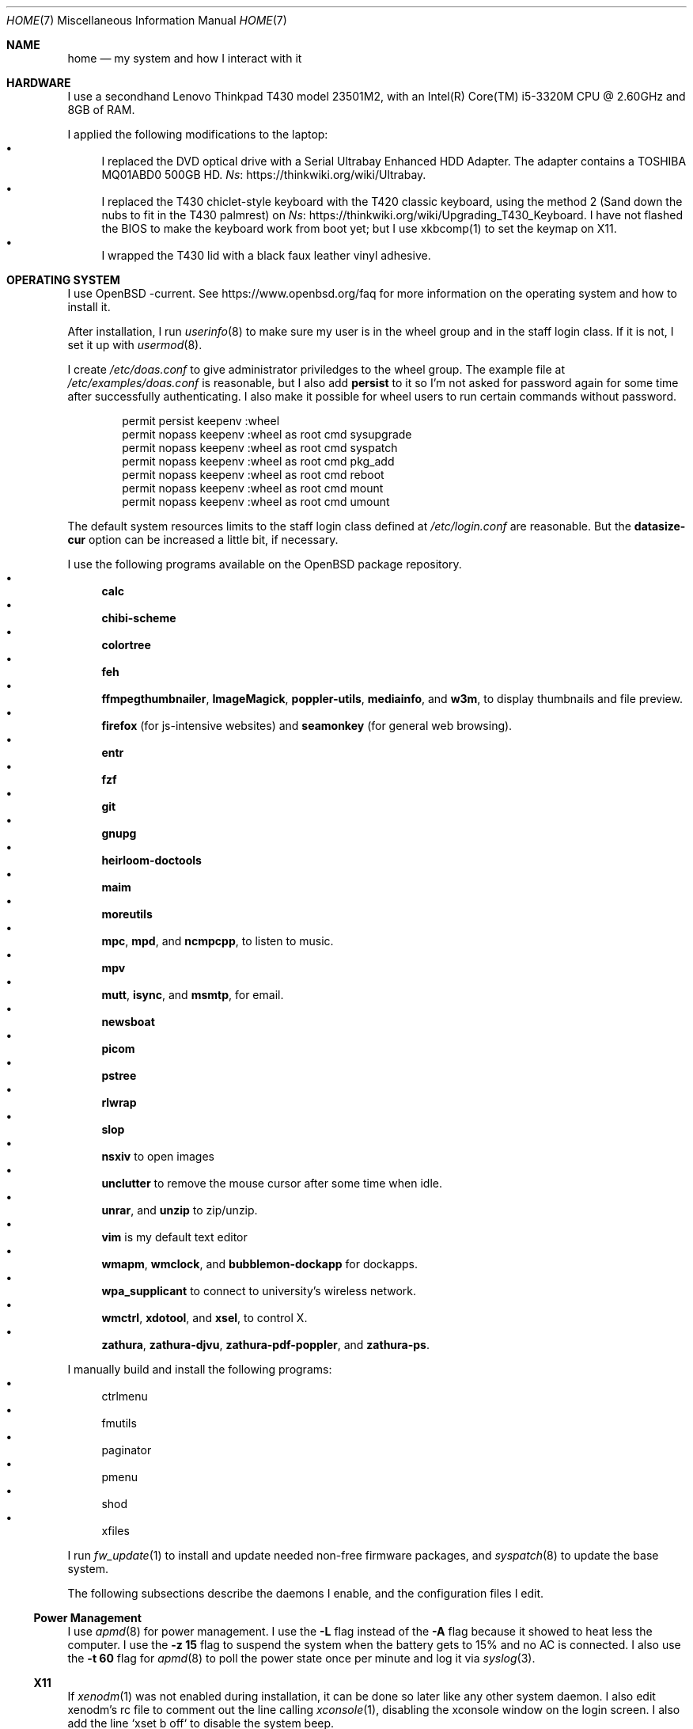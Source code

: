 .Dd October 12, 2022
.Dt HOME 7
.Os
.Sh NAME
.Nm home
.Nd my system and how I interact with it
.Sh HARDWARE
I use a secondhand Lenovo Thinkpad T430 model 23501M2,
with an Intel(R) Core(TM) i5-3320M CPU @ 2.60GHz and 8GB of RAM.
.Pp
I applied the following modifications to the laptop:
.Bl -bullet -compact
.It
I replaced the DVD optical drive with a Serial Ultrabay Enhanced HDD Adapter.
The adapter contains a TOSHIBA MQ01ABD0 500GB HD.
.Lk https://thinkwiki.org/wiki/Ultrabay Ns .
.It
I replaced the T430 chiclet-style keyboard with the T420 classic keyboard,
using the method 2 (Sand down the nubs to fit in the T430 palmrest) on
.Lk https://thinkwiki.org/wiki/Upgrading_T430_Keyboard Ns .
I have not flashed the BIOS to make the keyboard work from boot yet;
but I use xkbcomp(1) to set the keymap on X11.
.It
I wrapped the T430 lid with a black faux leather vinyl adhesive.
.El
.Sh OPERATING SYSTEM
I use OpenBSD -current.
See
.Lk https://www.openbsd.org/faq
for more information on the operating system and how to install it.
.Pp
After installation, I run
.Xr userinfo 8
to make sure my user is in the wheel group and in the staff login class.
If it is not, I set it up with
.Xr usermod 8 .
.Pp
I create
.Pa /etc/doas.conf
to give administrator priviledges to the wheel group.
The example file at
.Pa /etc/examples/doas.conf
is reasonable,
but I also add
.Ic persist
to it so I'm not asked for password again for some time after successfully authenticating.
I also make it possible for wheel users to run certain commands without password.
.Bd -literal -offset indent
permit persist keepenv :wheel
permit nopass keepenv :wheel as root cmd sysupgrade
permit nopass keepenv :wheel as root cmd syspatch
permit nopass keepenv :wheel as root cmd pkg_add
permit nopass keepenv :wheel as root cmd reboot
permit nopass keepenv :wheel as root cmd mount
permit nopass keepenv :wheel as root cmd umount
.Ed
.Pp
The default system resources limits to the staff login class defined at
.Pa /etc/login.conf
are reasonable.
But the
.Ic datasize-cur
option can be increased a little bit, if necessary.
.Pp
I use the following programs available on the OpenBSD package repository.
.Bl -bullet -compact
.It
.Sy calc
.It
.Sy chibi-scheme
.It
.Sy colortree
.It
.Sy feh
.It
.Sy ffmpegthumbnailer Ns ,
.Sy ImageMagick Ns ,
.Sy poppler-utils Ns ,
.Sy mediainfo Ns ,
and
.Sy w3m Ns ,
to display thumbnails and file preview.
.It
.Sy firefox
(for js-intensive websites)
and
.Sy seamonkey
(for general web browsing).
.It
.Sy entr
.It
.Sy fzf
.It
.Sy git
.It
.Sy gnupg
.It
.Sy heirloom-doctools
.It
.Sy maim
.It
.Sy moreutils
.It
.Sy mpc Ns ,
.Sy mpd Ns ,
and
.Sy ncmpcpp Ns ,
to listen to music.
.It
.Sy mpv
.It
.Sy mutt Ns ,
.Sy isync Ns ,
and
.Sy msmtp Ns ,
for email.
.It
.Sy newsboat
.It
.Sy picom
.It
.Sy pstree
.It
.Sy rlwrap
.It
.Sy slop
.It
.Sy nsxiv
to open images
.It
.Sy unclutter
to remove the mouse cursor after some time when idle.
.It
.Sy unrar Ns ,
and
.Sy unzip
to zip/unzip.
.It
.Sy vim
is my default text editor
.It
.Sy wmapm Ns ,
.Sy wmclock Ns ,
and
.Sy bubblemon-dockapp
for dockapps.
.It
.Sy wpa_supplicant
to connect to university's wireless network.
.It
.Sy wmctrl Ns ,
.Sy xdotool Ns ,
and
.Sy xsel Ns ,
to control X.
.It
.Sy zathura Ns ,
.Sy zathura-djvu Ns ,
.Sy zathura-pdf-poppler Ns ,
and
.Sy zathura-ps Ns .
.El
.Pp
I manually build and install the following programs:
.Bl -bullet -compact
.It
ctrlmenu
.It
fmutils
.It
paginator
.It
pmenu
.It
shod
.It
xfiles
.El
.Pp
I run
.Xr fw_update 1
to install and update needed non-free firmware packages, and
.Xr syspatch 8
to update the base system.
.Pp
The following subsections describe the daemons I enable, and the configuration files I edit.
.Ss Power Management
I use
.Xr apmd 8
for power management.
I use the
.Fl L
flag instead of the
.Fl A
flag because it showed to heat less the computer.
I use the
.Fl z Cm 15
flag to suspend the system when the battery gets to 15% and no AC is connected.
I also use the
.Fl t Cm 60
flag for
.Xr apmd 8
to poll the power state once per minute and log it via
.Xr syslog 3 .
.Ss X11
If
.Xr xenodm 1
was not enabled during installation,
it can be done so later like any other system daemon.
I also edit xenodm's rc file to comment out the line calling
.Xr xconsole 1 ,
disabling the xconsole window on the login screen.
I also add the line `xset b off` to disable the system beep.
.Pp
To tidy my
.Pa $HOME/
directory,
I moved
.Pa ~/.xsession
to
.Pa ~/lib/xinitrc Ns .
For that to work, I need to edit
.Pa /etc/X11/xenodm/Xsession
and replace the value of the
.Sy startup
variable at the end of the script to 
.Sy $HOME/lib/xinitrc Ns .
.Pp
For the touchpad and the trackpoint of my laptop to work as expected,
I configure the
.Xr synaptics 4
X driver, by copying the file
.Pa /usr/X11R6/share/X11/xorg.conf.d/70-synaptics.conf
to
.Pa /etc/X11/xorg.conf.d/
(this directory should be created if non existant).
And then I uncomment the commented out
.Sy "Input Class"
session at the beginning of the file.
.Ss Web Server
I enable
.Xr httpd 8
on my laptop.
My laptop serves my webpage to the local network,
so I can test my webpage before deploying it to the remote server.
To do that, I first create the directory
.Pa /var/www/seninha.org/
and set my user ID and my group ID as its owner user and group.
Thus, when I run
.Ic make test
my webpage content is copied to that directory.
I configure
.Pa /etc/httpd.conf
as follows:
.Bd -literal -offset indent
# cat /etc/httpd.conf
server "seninha.org" {
	listen on * port 80
	root "/seninha.org"
}
.Ed
.Pp
Then, I just need to open the browser at
.Lk http://localhost
and check the changes to my webpage.
.Ss Network
I need
.Xr wpa_supplicant 8
to connect to university's wireless network.
After installing it with
.Xr pkg_add 1 ,
I enable it and edit its configuration file.
.Bd -literal -offset indent
# cat /etc/wpa_supplicant.conf
[...]
network={
        ssid="UNB Wireless"
        key_mgmt=WPA-EAP
        eap=TTLS PEAP
        identity="<MY_USER_ID>"
        password="<MY_PASSWORD>"
}
[...]
.Ed
.Pp
The file
.Pa /etc/hostname.iwn0
contains the wireless networks I use at home and at uni:
.Bd -literal -offset indent
# cat /etc/hostname.iwn0
join "<HOME_NETWORK>" wpakey "<NETWORK_PASSWORD>"
join "UNB Wireless" wpa wpaakms 802.1x
inet6 autoconf
dhcp
.Ed
.Ss Recording
.Pp
I did not use mic until covid happen.  Then I had to do audio calls
every week.  I rarelly use camera, however.  Mic and camera recording
can be enabled by writing to /etc/sysctl.conf.
.Bd -literal -offset indent
# cat /etc/sysctl.conf
kern.audio.record=1
kern.video.record=1
.Ed
.Sh USAGE
.Ss Shell Session
I use
.Xr ksh 1
with emacs-like keybindings, and brace expansion.
The interactive shell is initialized by the
.Pa ~/lib/kshrc
script.
At the beginning of this script, it sources the system-wide
.Pa /etc/ksh.kshrc
if this file exists.
History is saved on
.Pa ~/var/history/ksh_history .
.Pp
The function
.Ic cd
extends the homonym builtin command with a more powerful syntax.
For example,
.Ic cd ...
to go two directories up,
and
.Ic cd .../foo
to go to
.Pa ../../foo .
This function also implements features from
.Ic pushd
and
.Ic popd Ns .
.Pp
The function
.Ic dir
is a wrapper around
.Xr colortree 1 .
It can recursively list the entries of the current working directory,
or recursively search for a file given as argument.
It replaces
.Xr ls 1
and
.Xr find 1
for me.
.Pp
The function
.Ic fuck
runs previous non-doas command with
.Xr doas 1
or retry previos doas command.
.Pp
The function
.Ic hist
searches command history and rerun or edit a past command.
It replaces
.Sy Ctrl-R
and
.Ic fc
for me.
.Pp
I set some aliases:
.Bl -bullet -compact
.It
Muscle memory aliases, like
.Ic :q
and
.Ic :Q
to exit the shell.
.It
Interactive, recursive and verbose aliases for directory manipulation commands
(like
.Xr rm 1 ,
.Xr mv 1
etc)
.It
.Xr ls 1
alias for different options,
such as
.Ic ll
for
.Ic ls -l
and others.
.It
Human readable output for
.Xr df 1
and
.Xr du 1 .
.It
Lazy one-letter aliases for
.Xr less 1
(l),
.Xr vim 1
(v),
.Xr cd 1
(c),
.Xr readme 1
(r),
etc.
.It
Typos, like
.Ic makemake
and
.Ic mkae
for
.Xr make 1 .
.It
Aliases for
.Xr rlwrap
wrapped around interpreters and REPL.
.El
.Pp
I set completions for arguments of the following commands.
All completions are set once at the beginning of the shell session,
except for
.Xr make 1 ,
which is set whenever I run
.Ic cd
to the current change directory.
.Bl -bullet -compact
.It
.Xr skel 1 ,
completed with files from
.Pa ~/lib/skel/ .
.It
.Xr make 1 ,
completed with targets from the current Makefile.
.It
.Xr sysctl 1 ,
completed with kernel state variables.
.It
.Xr rcctl 1 ,
completed with sub-commands as first argument,
and with the names of servers and daemons as second argument.
.It
.Xr git 1 ,
completed with git sub-commands.
.It
.Xr mpc 1 ,
completed with mpc sub-commands as first argument
and with playlists as second argument.
.It
.Xr kill 1
and
.Xr pkill 1 ,
completed with commonly used signals.
.It
.Xr ssh 1 ,
completed with host aliases from my
.Pa ~/.ssh/config .
.It
.Xr ifconfig 1 ,
completed with the names of known interfaces.
.It
.Xr vmctl 1 ,
completed with vmctl sub-commands.
.El
.Pp
My
.Ev PS1
sets the window title and an upper prompt, a left prompt and a right prompt.
The window title is set to the name of the tty and the cwd
(for example,
.Em ttyp2: ~/tmp Ns ).
The upper prompt is a newline (for vertical spacement).
The left prompt is the hostname (if running on ssh) and a left arrow
(which gets red when logged as super user).
The right prompt is the cwd.
.Pp
I trap the ERR special signal to notify the exit status of the last command,
when it is nonzero.
.Ss X11 Session
I use
.Xr shod 1
as window manager.
Its main feature is the possibility to tile, and even tab, windows inside floating containers.
Shod also displays a dock where there are the following dockapps.
.Bl -tag -width Ds
.It Xr ctrlmenu 1
A menu system.
It lists menu entries.
I can navigate through the menus and select an entry to be executed by the shell.
Each entry in the menu can be bound to a key press.
For example, I bind
.Sy Alt+T
to open a terminal.
.Xr ctrlmenu 1
can also spawn a prompt window where I can search for entries and select an entry by typing its name.
.It Xr paginator 1
A desktop pager.
It display miniatures for the virtual desktops and for the windows on them.
It also display the icon for minimized windows.
.It Xr wmapm 1
An
.Xr apm 8
monitor for batery.
.It Xr wmpdart 1
A mpd controller that shows the album art and title of the playing song.
.It Xr bubblemon 1
A system load monitor in the form of a rubber duck.
.It Xr wmclock 1
A NeXTSTEP-like clock and calendar.
.El
.Pp
I use
.Xr picom 1
as my X11 compositor.
I invoke it with a set of command-line arguments that creates a "blue aura" around the active window.
.Pp
I use
.Xr feh
to set the desktop wallpaper.
Currently, I use a dark tiled wallpaper.
.Ss Input
In X11, I use a variation of the Brazilian ABNT-2 layout on a Thinkpad keyboard.
It is configured in
.Pa "~/lib/xkeymap"
and set with
.Xr xkbcomp 1 .
This keyboard lacks the physical key for the
.Sy "slash/question"
symbols (which, on a regular ABNT-2 keyboard, appears at the right of the
.Sy "colon/semicolon"
key, making the right shift shorter).
To type such symbols, I reassigned the
.Sy "cedilla/Cedilla"
key to
.Sy "slash/question" .
To type cedilla, I use
.Sy "dead_acute + c" .
.Pp
I have the following mappings on my personal keyboard layout:
.Bl -bullet
.It
I mapped
.Sy Esc
to the key at the left of
.Sy one ,
so I can reach it more easily.
I use
.Sy "Esc"
mainly in
.Xr vim 1
and in other programs to cancel the current mode or action.
.It
The
.Sy "Left control"
and
.Sy "Caps Lock"
symbols are swapped.
I use the control modifier regularly in different ways by different programs;
and I never use the capslock modifier.
That's why I have control at a more reachable position.
.It
Since I do not need
.Sy "AltGr"
for the two extra layers, my
.Sy "AltGr"
physical key generates the
.Sy "Multi Key"
symbol (also known as compose).
See below for more information on how I use the
.Sy "Multi Key"
to compose symbols.
.It
Since I have the arrow keys and
.Sy "Page Up"
and
.Sy "Page Down"
keys at the main key cluster, below the right shift,
I set the two keys next to them to generate the
.Sy "Home"
and
.Sy "End"
symbols.
Thus, I have the arrow keys and th
.Sy "Home" ,
.Sy "End" ,
.Sy "Page Up" ,
and
.Sy "Page Down"
keys forming a cluster of scrolling keys that I can use with a single hand.
.It
The
.Sy "Left Super"
and
.Sy "Left Alt"
keys generate symbols and modifiers I use to control my desktop.
.El
.Pp
Rather than a four level key symbol system (Normal, Shift, AltGr, Shift+AltGr)
I use only two layers of key symbols, complemented with dead keys
(for Portuguese symbols I use regularly, like accented letters and cedilla),
and the compose key (for drawing characters, greek letters, ligatures, etc).
.Pp
The following illustrations describes the normal and shifted key symbols.
(Postscript versions of those ilustrations can be generated with
.Xr xkbrint 1 . )
.Bd -literal -offset indent
┌───┬───┬───┬───┬───┬───┬───┬───┬───┬───┬───┬───┬───┬────────┐
│esc│ 1 │ 2 │ 3 │ 4 │ 5 │ 6 │ 7 │ 8 │ 9 │ 0 │ - │ = │ bkspc  │
├───┴─┬─┴─┬─┴─┬─┴─┬─┴─┬─┴─┬─┴─┬─┴─┬─┴─┬─┴─┬─┴─┬─┴─┬─┴─┬──────┤
│ tab │ q │ w │ e │ r │ t │ y │ u │ i │ o │ p │ ' │ [ │enter │
├─────┴┬──┴┬──┴┬──┴┬──┴┬──┴┬──┴┬──┴┬──┴┬──┴┬──┴┬──┴┬──┴┐     │
│ ctrl │ a │ s │ d │ f │ g │ h │ j │ k │ l │ / │ ~ │ ] │     │
├────┬─┴─┬─┴─┬─┴─┬─┴─┬─┴─┬─┴─┬─┴─┬─┴─┬─┴─┬─┴─┬─┴─┬─┴───┴─────┤
│shft│ \e │ z │ x │ c │ v │ b │ n │ m │ , │ . │ ; │ shift     │
├───┬┴───┼───┼───┼───┴───┴───┴───┴───┼───┼───┼───┼───┬───┬───┤
│fn │caps│win│alt│       space       │mlt│hom│end│pup│up │pdw│
└───┴────┴───┴───┴───────────────────┴───┴───┴───┼───┼───┼───┤
                                                 │lft│dw │rgt│
                                                 └───┴───┴───┘
┌───┬───┬───┬───┬───┬───┬───┬───┬───┬───┬───┬───┬───┬────────┐
│esc│ ! │ " │ # │ $ │ % │ @ │ & │ * │ ( │ ) │ _ │ + │ bkspc  │
├───┴─┬─┴─┬─┴─┬─┴─┬─┴─┬─┴─┬─┴─┬─┴─┬─┴─┬─┴─┬─┴─┬─┴─┬─┴─┬──────┤
│ tab │ Q │ W │ E │ R │ T │ Y │ U │ I │ O │ P │ ` │ { │enter │
├─────┴┬──┴┬──┴┬──┴┬──┴┬──┴┬──┴┬──┴┬──┴┬──┴┬──┴┬──┴┬──┴┐     │
│ ctrl │ A │ S │ D │ F │ G │ H │ J │ K │ L │ ? │ ^ │ } │     │
├────┬─┴─┬─┴─┬─┴─┬─┴─┬─┴─┬─┴─┬─┴─┬─┴─┬─┴─┬─┴─┬─┴─┬─┴───┴─────┤
│shft│ | │ Z │ X │ C │ V │ B │ N │ M │ < │ > │ : │ shift     │
├───┬┴───┼───┼───┼───┴───┴───┴───┴───┼───┼───┼───┼───┬───┬───┤
│fn │caps│win│alt│       space       │mlt│hom│end│pup│up │pdw│
└───┴────┴───┴───┴───────────────────┴───┴───┴───┼───┼───┼───┤
                                                 │lft│dw │rgt│
                                                 └───┴───┴───┘
.Ed
.Pp
I have the following dead keys:
.Bl -bullet
.It
.Sy "dead_acute"
(at the right of
.Sy "P" )
generates vowel letters with the acute diacritic.
It generates the lowercase and uppercase cedilla
(common in Portuguese) when used with
.Sy "C" .
It generates an
.Sy "apostrophe"
when used with
.Sy "space" .
.It
.Sy "dead_grave"
(at the same place of
.Sy "dead_acute" ,
but on the shift layer) generates vowel letters with the grave diacritic
(Portuguese only uses this diacritic with the letter
.Dq "A" ).
It generates subscript versions of numbers when used before a number.
It generates the ASCI
.Sy "grave"
symbol when used with
.Sy "space" .
.It
.Sy "dead_tilde"
(at the right of
.Sy "L" )
generates vowel letters (and
.Dq "N" )
with tilde.
(Portuguese only uses this diacritic with the letters
.Dq "A"
and
.Dq "O" ).
It generates the ASCI
.Sy "tilde"
symbol when used with
.Sy "space" .
.It
.Sy "dead_circumflex"
(at the same place of
.Sy "dead_tilde" ,
but on the shift layer) generates vowel letters with the circumflex diacritic.
It generates superscript versions of numbers when used before a number.
It generates the ASCI
.Sy "caret"
symbol when used with
.Sy "space" .
.It
The dead keys
.Sy "dead_macron" ,
.Sy "dead_breve" ,
.Sy "dead_diaeresis" ,
and
.Sy "dead_ring"
are obtained by typing those respective keys after the compose key
.El
.Pp
The following symbols are some of the symbols generated with the compose key
(as configured in
.Pa "~/lib/xcompose" ) .
.Bl -bullet
.It
Greek letters are composed by the
.Sy "Multi_key"
followed by the
.Sy "asterisk"
followed by a latin letter.
.It
Drawing characters with combinations of
the
.Sy "V" ,
.Sy "H" ,
.Sy "L" ,
.Sy "R" ,
.Sy "U" ,
and
.Sy "D"
keys.
.It
Several mathematical symbols.
.It
Double-stroke latin letters (commonly used in math to represent number sets)
are composed with
.Sy "bar"
plus a latin letter.
.It
Subscript and superscript version of letters are composed by the
.Sy "Multi_key"
followed by lowercase
.Sy "s"
or uppercase
.Sy "S" ,
respectivelly, and a latin letter.
.It
.Xr utf8 7
characters from
.Sy U+0000
to
.Sy U+FFFF
can be composed by their code points with the
.Sy "Multi key"
followed by the lowercase
.Sy "u"
followed by four lowercase hexadecimal digits
.Ns ( Sy "0"
to
.Sy "f" ) .
.Pp
As pointer device, I use both Thinkpad's trackpoint and Synaptic's touchpad.
I invoke the following commands at X11 initialization script to make them work:
.Bd -literal -offset indent
# thinkpad trackpoint
xinput set-prop "/dev/wsmouse" \e
	"WS Pointer Wheel Emulation" 1
xinput set-prop "/dev/wsmouse" \e
	"WS Pointer Wheel Emulation Button" 2
xinput set-prop "/dev/wsmouse" \e
	"WS Pointer Wheel Emulation Axes" 6 7 4 5

# synaptics touchpad
synclient TapButton1=1
synclient TapButton2=2
synclient TapButton3=3
synclient AccelFactor=0
synclient HorizTwoFingerScroll=1
.Ed
.El
.Sh ENVIRONMENT
The following environment variables are set by the
.Pa ~/.profile
script.
.Bl -tag -width Ds
.It Ev CACHEDIR
Cache directory.
(Set to
.Pa "$HOME/var/cache" . )
.It Ev DEBUG
Debug flags used by
.Xr make 1
to pass to
.Xr cc 1 .
(Set to
.Fl g
.Fl O0
.Fl Wall
.Fl Wextra . )
.It Ev ENV
Path to ksh's rc file.
(Set to
.Pa "$HOME/lib/kshrc" . )
.It Ev EDITOR
Default editor program.
(Set to
.Pa "vim" . )
.It Ev EXINIT
Path to vi's rc file.
(Set to
.Pa "$HOME/lib/exrc" . )
.It Ev GOPATH
Directory where software managed by
.Xr go 1
should be installed.
(Set to
.Pa "$HOME/usr/go" . )
.It Ev GNUPGHOME
Configuration directory for
.Xr gpg 1 .
(Set to
.Pa "$HOME/var/gpg" . )
.It Ev LANG
Fallback locale.
(Set to
.Ic "pt_BR.UTF-8" . )
.It Ev MANPREFIX
Directory where manuals should be installed.
(Set to
.Pa "$HOME/usr/local/man" . )
.It Ev MANPATH
Path to look for manual pages.
.It Ev MUSICDIR
Music directory.
(Set to
.Pa "$HOME/mus" . )
.It Ev OPENER
Default file opener program.
(Set to
.Pa "plumb" . )
.It Ev PAGER
Default pager program.
(Set to
.Pa "less" . )
.It Ev PREFIX
Directory where manually compiled software should be installed.
(Set to
.Pa "$HOME/usr/local" . )
.It Ev PROJDIR
Directory where projects are maintained.
(Set to
.Pa "$HOME/prj" . )
.It Ev RLWRAP_HOME
Shell history directory used by
.Xr rlwrap 1 .
(Set to
.Pa "$HOME/var/history" . )
.It Ev RULESDIR
Directory where configuration files are installed.
(Set to
.Pa "$HOME/lib" . )
.It Ev SKEL
Directory containing template (skeleton) files.
(Set to
.Pa "$HOME/lib/skel" . 0
.It Ev TERMCMD
Default terminal emulator program.
(Set to
.Pa "xterm" . )
.It Ev THUMBNAILER
Default thumbnail generator program.
(Set to
.Pa "thumbnail" . )
.It Ev TMACPREFIX
Directory where troff macros are installed.
(Set to
.Pa "$HOME/usr/local/tmac" . )
.It Ev TRASH
Trash directory maintained by
.Xr trash 1 .
(Set to
.Pa "$HOME/var/trash" . )
.It Ev TROFFMACS
Path to troff macros prefix.
(Set to
.Pa "$HOME/usr/local/tmac/tmac." . )
.It Ev TZ
Timezone.
(Set to
.Ic "America/Sao_Paulo" . )
.It Ev VIMINIT
Path to vim's rc file.
(Set to
.Pa "$HOME/lib/vimrc" . )
.It Ev VISUAL
Default editor program.
(Set to
.Pa "vim" . )
.It Ev XCOMPOSEFILE
File containing key symbol compositions.
(Set to
.Pa "$HOME/lib/xcompose" . )
.It Ev XDG_CACHE_HOME
xdg shit
(Set to
.Pa "$HOME/.cache" . )
.It Ev XDG_CONFIG_HOME
xdg shit
(Set to
.Pa "$HOME/.config" . )
.It Ev XDG_DATA_HOME
xdg shit
(Set to
.Pa "$HOME/.data" . )
.El
.Sh FILES
The contents of my
.Ev HOME
are listed below.
.Bl -tag -width Ds
.It Pa ~/doc/
Directory where I archive documents.
It contains mostly non-fiction books and videos of lectures.
But I also archive there RPG books and fiction (both in book and movie formats).
.It Pa ~/mem/
Meme directory.
.It Pa ~/mus/
Music directory.
Organized as
.Pa "ARTIST/YEAR - ALBUM/TRACK - TITLE.flac" .
.It Pa ~/prj/
Directory where I store whatever I am working on
(mostly college stuff, things I am learning and programs I maintain).
Each project has a subdirectory in it.
For example,
.Pa ~/prj/shod/
is for
.Xr shod 1 ;
.Pa ~/prj/c/
is for notes on the C Programming Language; etc.
.It Pa ~/lib/
Directory where I store configuration files (aka dotfiles).
For example,
.Pa ~/lib/vimrc
is the configuration file for
.Xr vim 1 .
.Pa ~/lib/
also contain some directories.
The directory
.Pa ~/lib/skel/
is where I store skeleton files
(that is, templates for different file formats).
For example,
.Pa ~/lib/skel/Makefile
is a template for a Makefile;
.Pa ~/lib/skel/man.1
is a template for a section 1 man page; etc.
.It Pa ~/tmp/
Directory where I dump stuff.
It contains mostly downloaded files.
I try to keep it clean, but most of the time it is a mess.
.It Pa ~/usr/
Directory for program files (binaries, sources, manuals, etc).
Each subdirectory contain files installed from a given source or using a
given method.
For example,
.Pa ~/usr/local/
contains data of programs I install manually;
.Pa ~/usr/python/
is for programs installed with
.Xr pip 1 ;
.Pa ~/usr/go/
is for programs installed with
.Xr go 1 ;
etc.
Each subdirectory contains the directories
.Pa bin/ ,
.Pa src/ ,
.Pa man/ ,
and
.Pa etc/
(for binaries, source, manual, and other files).
For example,
.Pa ~/usr/go/bin/lf
is the binary for lf installed by
.Xr go 1 ;
.Pa ~/usr/local/man/man1/shod.1
is the manual for
.Xr shod 1 installed manually; etc.
.It Pa ~/var/
Directory for files managed automatically by applications.
While
.Pa "~/lib"
contains files only read by applications,
.Pa "~/var"
contains files written (and possibly read) by them.
For example,
.Pa ~/var/trash/
contains trashed files managed by
.Xr trash 1 ;
.Pa ~/var/mail/
contains mail managed by
.Xr mutt 1
and
.Xr mbsync 1 ;
.Pa ~/var/history/
contains command history from interpreters like
.Xr ksh 1
and others;
.Pa ~/var/cache
contains cached files generated by several programs.
.El
.Sh SEE ALSO
.Xr hier 7
.Sh TODO
The following are some ideas for my desktop.
.Ss "Reload Theme"
Until recently, I had to log off and log in again to restart
.Xr shod 1
for it to reload the X resources from the X resource database.
.Pp
On a recent commit,
.Xr shod 1
now watches for changes on the resource database and resets its theme
configuration (and redraws everything) when the resource database
changes.  This is not the best approach: The resource database can
change even when no relevant resource changes; in this case
.Xr shod 1
will redraw everything unnecessarily.
.Pp
I need to implement configuration reloading on other programs
(namely
.Xr ctrlmenu 1 ,
.Xr pmenu 1 ,
.Xr paginator ,
and
.Xr taskinator ) .
.Ss "Documents menu entry"
For now,
.Xr ctrlmenu 1
has only the following four entries on the root menu:
.Bl -bullet -compact
.It
Apps (with entries for spawning applications).
.It
Window (with entries for controlling windows).
.It
Music (with entries for controlling the music daemon).
.It
Help (with entries to the manual).
.El
.Pp
I want to implement a new
.Dq "Documents"
entry, with subentries for recent documents/URLs,
favorite (aka bookmarked) documents/URLs,
and with an entry for my
.Ev HOME
directory, where I can browse my files.
.Pp
The most obvious requirement for that is to implement directory listing in
.Xr ctrlmenu 1 .
A special directory entry will list the contents of a directory
and allow me to browse it by opening subdirectories in submenus.
Clicking on a file would open it with
.Xr plumb 1 .
.Pp
Speaking of
.Xr plumb 1 ,
another requirement would be to make plumb write a history of recently open files and URLs that
.Xr ctrlmenu 1
can use to build the submenu.
.Pp
The last requirement is to adopt some kind of bookmark system.
Maybe a single file with one path or URL per line.
I have to check how I will do that work from
.Xr surf 1 .
.Ss "Runner"
I like how KDE's
.Xr krunner 1
works, and I want to make the runner from
.Xr ctrlmenu 1
mimic it.
The following are ideas I have for the runner.
.Bl -bullet -compact
.It
Do simple math calculations from the runner.
(And copy result to clipboard)
.It
Do simple unit conversions.
(And copy result to clipboard)
.It
Open sites from the runner.
.It
Open files.
.It
Search the web.
.It
Search the file system.
.It
Talk via chat.
.It
Show date/time for local or other timezone.
(And copy result to clipboard)
.It
OpenStreetMap.
.It
Spell/dictionary/thesaurus/wikipedia check.
.It
Unicode/emoji check.
.It
.Xr locate 1 .
.El
.Pp
Another interesting feature I want to add is to narrow down the result
to entries from the same group/menu.
.Pp
I also want to make the runner open with a given string pre-written in the input field.
.Ss "Application control"
One feature I always wanted is a unified application control system.
.Pp
For now I need to think how I can control
.Xr surf 1
and
.Xr xfiles 1
with
.Xr ctrlmenu 1
using X Properties.
.Pp
NOTE: can I control which properties can be set by which applications?
.Ss "DooM MooD"
There's this thing I want to write in the future: a dockapp that
monitors the system (CPU load and temperature, memory usage, etc)
with the mood of doomguy's face.
.Pp
(I know there's already such application, called
.Xr wmdl 1 ,
but it poorly compiles and is not maintained anymore,
and does not provides the features I want).
.Pp
In such application, doomguy will respond to alterations in the system
by getting bloodier, moving his face around, looking around, etc.
Hovering him will show a graph of the CPU load though time.  The
background will be a pool of boiling blood whose level gets higher on
memory usage.  I can also make it work like
.Xr xeye 1
and follow the mouse pointer with the eye!
.Pp
I have some
.Pa ".xpm"
files of doomguy's face I have extracted from
.Pa "DOOM.WAD"
and some other variations
(such as a pirate doomguy, a soyjak doomguy, a chad doomguy, etc)
I have found on the web.
I can, somehow, make those variations as easter eggs.
(Maybe the pirate version with eye patch can be displayed when I'm torrenting, idk).
.Pp
Monitoring applications are hardly portable, so I want to make it work only on OpenBSD.
.Pp
I also want it to work with
.Xr ctrlmenu 1
as some kind of
.Dq "Start Menu" ,
so clicking it opens the main desktop menu.
.Ss "Icons, fonts, etc"
I'm writing a set of
.Pa ".xpm"
icons.
My idea is to replace the Haiku icons I use now with them.
(They will be slightly based on BeOS'
(which are basically Haiku's but pixelated)).
.Pp
I will also work on my shity bitmap font in order to make it even more shittier.
I am also working on a set of tiling backgrounds and colorschemes.
.Pp
The idea is to make different themes for shod
and a menu entry on
.Xr ctrlmenu 1
so I can change the global theme on the run.
(Check the section
.Sx "Reload Theme"
to see how that will be possible).
.Ss "Default programs"
I want to fork
.Xr surf 1
into a web browser to fit my needs.
.Pp
I also want to work on my X11 file browser again.
.Ss "Plumber"
I'm working on a plumber utility.
.Ss "Games"
I need to install and play more games.
